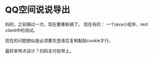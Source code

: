* QQ空间说说导出
  妈的，之前搞过一次，现在要重新搞了。
  现在有的：
  一个java小程序，rest client中的测试。

  现在的问题貌似是必须要先登录后复制黏贴cookie才行。


  最好来带点设计？扫码支付给带上。
